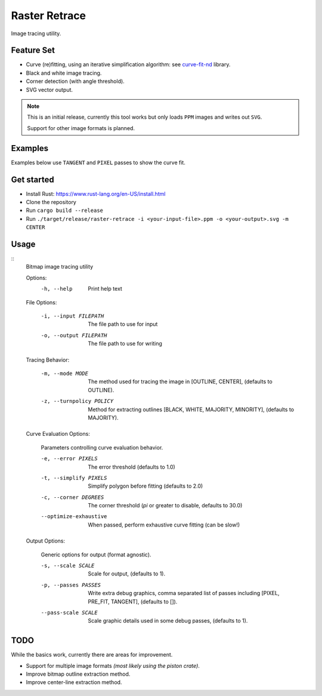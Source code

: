 
**************
Raster Retrace
**************

Image tracing utility.


Feature Set
===========

- Curve (re)fitting, using an iterative simplification algorithm: see
  `curve-fit-nd <https://github.com/ideasman42/curve-fit-nd>`__ library.
- Black and white image tracing.
- Corner detection (with angle threshold).
- SVG vector output.

.. note::

   This is an initial release,
   currently this tool works but only loads ``PPM`` images and writes out ``SVG``.

   Support for other image formats is planned.


Examples
========

Examples below use ``TANGENT`` and ``PIXEL`` passes to show the curve fit.

.. figure:: https://cloud.githubusercontent.com/assets/1869379/26520327/6cead016-4313-11e7-9a98-1ec17fdb5a23.png
   :target: https://github.com/ideasman42/raster-retrace-samples/blob/master/output/tauro_2_only_bull.svg

.. figure:: https://cloud.githubusercontent.com/assets/1869379/26520404/42cfb506-4315-11e7-9f76-a83edb73f868.png
   :target: https://github.com/ideasman42/raster-retrace-samples/blob/master/output/tauro_2.svg

.. figure:: https://cloud.githubusercontent.com/assets/1869379/26520321/6049d294-4313-11e7-82a8-9c29e40c3b43.png
   :target: https://github.com/ideasman42/raster-retrace-samples/blob/master/output/jacqueline_face_i.svg

.. figure:: https://cloud.githubusercontent.com/assets/1869379/26520354/1bd0f858-4314-11e7-9f78-604d0fab5f5d.png
   :target: https://github.com/ideasman42/raster-retrace-samples/blob/master/output/blob_simple.svg

.. figure:: https://cloud.githubusercontent.com/assets/1869379/26520322/62e16620-4313-11e7-9a2f-550c015776ee.png
   :target: https://github.com/ideasman42/raster-retrace-samples/blob/master/output/old_guitarist.svg


Get started
===========
- Install Rust: https://www.rust-lang.org/en-US/install.html
- Clone the repository
- Run ``cargo build --release``
- Run ``./target/release/raster-retrace -i <your-input-file>.ppm -o <your-output>.svg -m CENTER``


Usage
=====

.. Output of '--help'

::
   Bitmap image tracing utility

   Options:
       -h, --help   Print help text


   File Options:

       -i, --input FILEPATH   The file path to use for input
       -o, --output FILEPATH  The file path to use for writing


   Tracing Behavior:

       -m, --mode MODE          The method used for tracing the image in [OUTLINE, CENTER], (defaults to OUTLINE).
       -z, --turnpolicy POLICY  Method for extracting outlines [BLACK, WHITE, MAJORITY, MINORITY], (defaults to MAJORITY).


   Curve Evaluation Options:

       Parameters controlling curve evaluation behavior.

       -e, --error PIXELS      The error threshold (defaults to 1.0)
       -t, --simplify PIXELS   Simplify polygon before fitting (defaults to 2.0)
       -c, --corner DEGREES    The corner threshold (`pi` or greater to disable, defaults to 30.0)
       --optimize-exhaustive   When passed, perform exhaustive curve fitting (can be slow!)


   Output Options:

       Generic options for output (format agnostic).

       -s, --scale SCALE    Scale for output, (defaults to 1).
       -p, --passes PASSES  Write extra debug graphics, comma separated list of passes including [PIXEL, PRE_FIT, TANGENT], (defaults to []).
       --pass-scale SCALE   Scale graphic details used in some debug passes, (defaults to 1).


TODO
====

While the basics work, currently there are areas for improvement.

- Support for multiple image formats *(most likely using the piston crate)*.
- Improve bitmap outline extraction method.
- Improve center-line extraction method.
